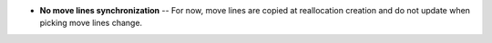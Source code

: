 * **No move lines synchronization** -- For now, move lines are copied at
  reallocation creation and do not update when picking move lines change.
